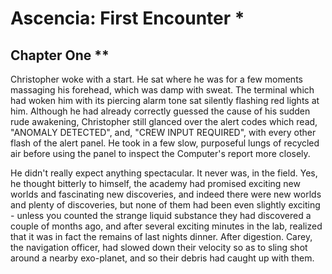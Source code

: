 * Ascencia: First Encounter *
** Chapter One **
Christopher woke with a start. He sat where he was for a few moments massaging his forehead,
which was damp with sweat. The terminal which had woken him with its piercing alarm tone sat silently
flashing red lights at him. Although he had already correctly guessed the cause of his sudden rude awakening,
Christopher still glanced over the alert codes which read, "ANOMALY DETECTED", and, "CREW INPUT REQUIRED", with
every other flash of the alert panel. He took in a few slow, purposeful lungs of recycled air before using the 
panel to inspect the Computer's report more closely.

He didn't really expect anything spectacular. It never was, in the field. Yes, he thought bitterly to himself, the
academy had promised exciting new worlds and fascinating new discoveries, and indeed there were new worlds and plenty
of discoveries, but none of them had been even slightly exciting - unless you counted the strange liquid substance they
had discovered a couple of months ago, and after several exciting minutes in the lab, realized that it was in fact the
remains of last nights dinner. After digestion. Carey, the navigation officer, had slowed down their velocity so as to
sling shot around a nearby exo-planet, and so their debris had caught up with them.
